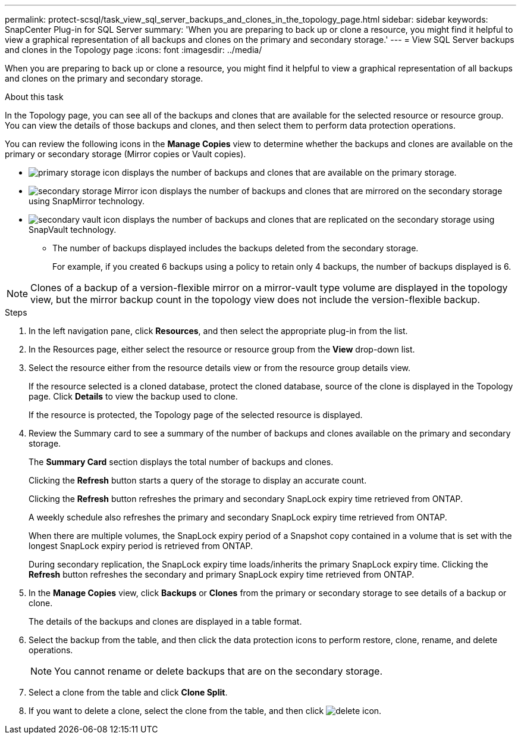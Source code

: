 ---
permalink: protect-scsql/task_view_sql_server_backups_and_clones_in_the_topology_page.html
sidebar: sidebar
keywords: SnapCenter Plug-in for SQL Server
summary: 'When you are preparing to back up or clone a resource, you might find it helpful to view a graphical representation of all backups and clones on the primary and secondary storage.'
---
= View SQL Server backups and clones in the Topology page
:icons: font
:imagesdir: ../media/

[.lead]
When you are preparing to back up or clone a resource, you might find it helpful to view a graphical representation of all backups and clones on the primary and secondary storage.

.About this task

In the Topology page, you can see all of the backups and clones that are available for the selected resource or resource group. You can view the details of those backups and clones, and then select them to perform data protection operations.

You can review the following icons in the *Manage Copies* view to determine whether the backups and clones are available on the primary or secondary storage (Mirror copies or Vault copies).

* image:../media/topology_primary_storage.gif[primary storage icon] displays the number of backups and clones that are available on the primary storage.
* image:../media/topology_mirror_secondary_storage.gif[secondary storage Mirror icon] displays the number of backups and clones that are mirrored on the secondary storage using SnapMirror technology.
* image:../media/topology_vault_secondary_storage.gif[secondary vault icon] displays the number of backups and clones that are replicated on the secondary storage using SnapVault technology.
 ** The number of backups displayed includes the backups deleted from the secondary storage.
+
For example, if you created 6 backups using a policy to retain only 4 backups, the number of backups displayed is 6.

NOTE: Clones of a backup of a version-flexible mirror on a mirror-vault type volume are displayed in the topology view, but the mirror backup count in the topology view does not include the version-flexible backup.

.Steps

. In the left navigation pane, click *Resources*, and then select the appropriate plug-in from the list.
. In the Resources page, either select the resource or resource group from the *View* drop-down list.
. Select the resource either from the resource details view or from the resource group details view.
+
If the resource selected is a cloned database, protect the cloned database, source of the clone is displayed in the Topology page. Click *Details* to view the backup used to clone.
+
If the resource is protected, the Topology page of the selected resource is displayed.

. Review the Summary card to see a summary of the number of backups and clones available on the primary and secondary storage.
+
The *Summary Card* section displays the total number of backups and clones.
+
Clicking the *Refresh* button starts a query of the storage to display an accurate count.
+
Clicking the *Refresh* button refreshes the primary and secondary SnapLock expiry time retrieved from ONTAP.
+ 
A weekly schedule also refreshes the primary and secondary SnapLock expiry time retrieved from ONTAP.
+
When there are multiple volumes, the SnapLock expiry period of a Snapshot copy contained in a volume that is set with the longest SnapLock expiry period is retrieved from ONTAP.
+
During secondary replication, the SnapLock expiry time loads/inherits the primary SnapLock expiry time. Clicking the *Refresh* button refreshes the secondary and primary SnapLock expiry time retrieved from ONTAP.

. In the *Manage Copies* view, click *Backups* or *Clones* from the primary or secondary storage to see details of a backup or clone.
+
The details of the backups and clones are displayed in a table format.

. Select the backup from the table, and then click the data protection icons to perform restore, clone, rename, and delete operations.
+
NOTE: You cannot rename or delete backups that are on the secondary storage.

. Select a clone from the table and click *Clone Split*.
. If you want to delete a clone, select the clone from the table, and then click image:../media/delete_icon.gif[].
